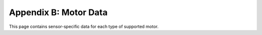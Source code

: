 Appendix B: Motor Data
======================

This page contains sensor-specific data for each type of supported motor.

.. lego-motor-data::

